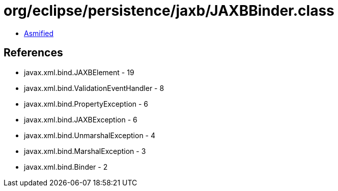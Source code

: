 = org/eclipse/persistence/jaxb/JAXBBinder.class

 - link:JAXBBinder-asmified.java[Asmified]

== References

 - javax.xml.bind.JAXBElement - 19
 - javax.xml.bind.ValidationEventHandler - 8
 - javax.xml.bind.PropertyException - 6
 - javax.xml.bind.JAXBException - 6
 - javax.xml.bind.UnmarshalException - 4
 - javax.xml.bind.MarshalException - 3
 - javax.xml.bind.Binder - 2
